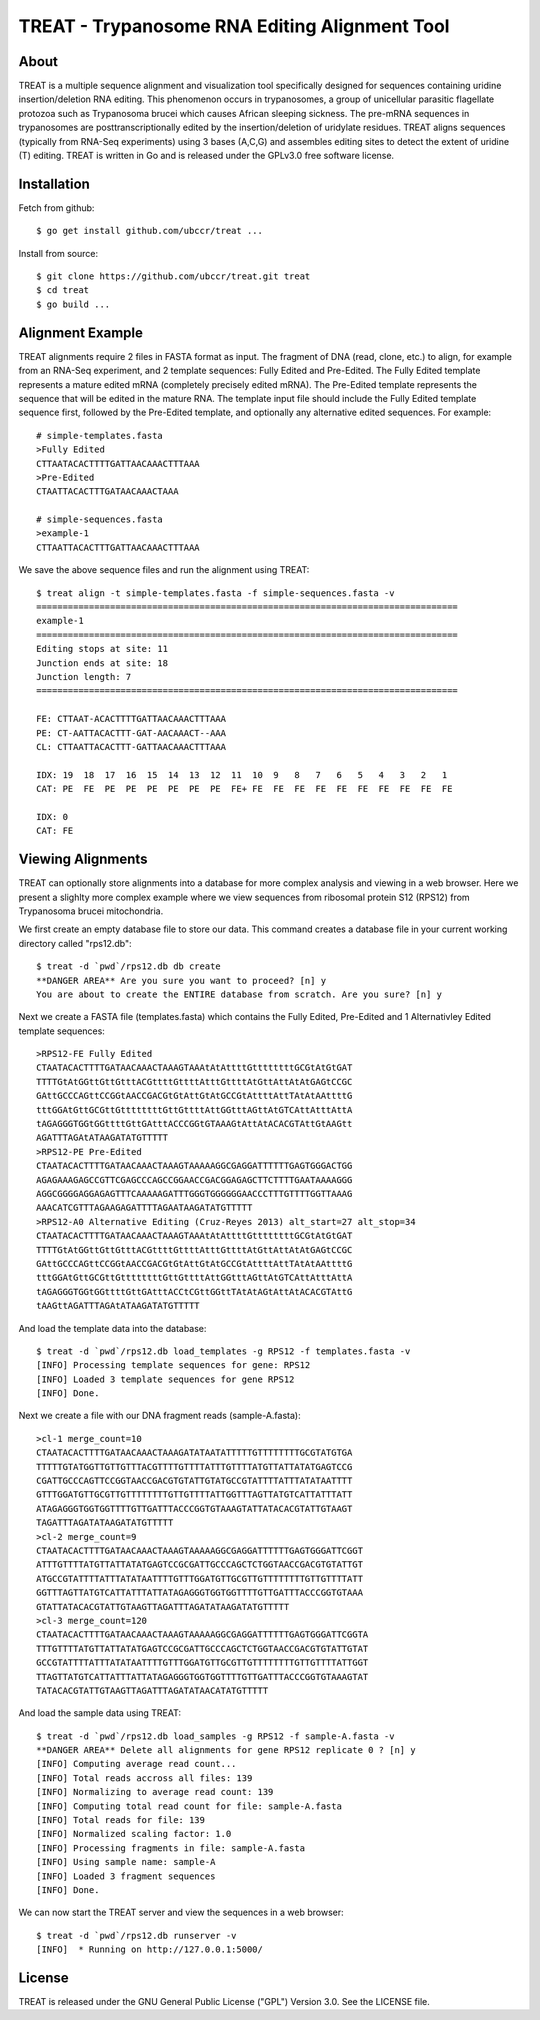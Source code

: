 ===============================================================================
TREAT - Trypanosome RNA Editing Alignment Tool
===============================================================================

------------------------------------------------------------------------
About
------------------------------------------------------------------------

TREAT is a multiple sequence alignment and visualization tool specifically
designed for sequences containing uridine insertion/deletion RNA editing. This
phenomenon occurs in trypanosomes, a group of unicellular parasitic flagellate
protozoa such as Trypanosoma brucei which causes African sleeping sickness. The
pre-mRNA sequences in trypanosomes are posttranscriptionally edited by the
insertion/deletion of uridylate residues. TREAT aligns sequences (typically
from RNA-Seq experiments) using 3 bases (A,C,G) and assembles editing sites to
detect the extent of uridine (T) editing. TREAT is written in Go and is
released under the GPLv3.0 free software license. 

------------------------------------------------------------------------
Installation
------------------------------------------------------------------------

Fetch from github::

  $ go get install github.com/ubccr/treat ...

Install from source::

  $ git clone https://github.com/ubccr/treat.git treat
  $ cd treat
  $ go build ...

------------------------------------------------------------------------
Alignment Example
------------------------------------------------------------------------

TREAT alignments require 2 files in FASTA format as input. The fragment of DNA
(read, clone, etc.) to align, for example from an RNA-Seq experiment, and 2
template sequences: Fully Edited and Pre-Edited. The Fully Edited template
represents a mature edited mRNA (completely precisely edited mRNA). The
Pre-Edited template represents the sequence that will be edited in the mature
RNA. The template input file should include the Fully Edited
template sequence first, followed by the Pre-Edited template, and optionally any
alternative edited sequences. For example::

  # simple-templates.fasta
  >Fully Edited
  CTTAATACACTTTTGATTAACAAACTTTAAA
  >Pre-Edited
  CTAATTACACTTTGATAACAAACTAAA

  # simple-sequences.fasta
  >example-1
  CTTAATTACACTTTGATTAACAAACTTTAAA

We save the above sequence files and run the alignment using TREAT::

  $ treat align -t simple-templates.fasta -f simple-sequences.fasta -v
  ================================================================================
  example-1
  ================================================================================
  Editing stops at site: 11
  Junction ends at site: 18
  Junction length: 7
  ================================================================================

  FE: CTTAAT-ACACTTTTGATTAACAAACTTTAAA
  PE: CT-AATTACACTTT-GAT-AACAAACT--AAA
  CL: CTTAATTACACTTT-GATTAACAAACTTTAAA

  IDX: 19  18  17  16  15  14  13  12  11  10  9   8   7   6   5   4   3   2   1   
  CAT: PE  FE  PE  PE  PE  PE  PE  PE  FE+ FE  FE  FE  FE  FE  FE  FE  FE  FE  FE  

  IDX: 0   
  CAT: FE

------------------------------------------------------------------------
Viewing Alignments
------------------------------------------------------------------------

TREAT can optionally store alignments into a database for more complex analysis
and viewing in a web browser. Here we present a slighlty more complex example
where we view sequences from ribosomal protein S12 (RPS12) from Trypanosoma
brucei mitochondria. 

We first create an empty database file to store our data. This command creates
a database file in your current working directory called "rps12.db"::

  $ treat -d `pwd`/rps12.db db create
  **DANGER AREA** Are you sure you want to proceed? [n] y
  You are about to create the ENTIRE database from scratch. Are you sure? [n] y

Next we create a FASTA file (templates.fasta) which contains the Fully Edited,
Pre-Edited and 1 Alternativley Edited template sequences::

  >RPS12-FE Fully Edited
  CTAATACACTTTTGATAACAAACTAAAGTAAAtAtAttttGttttttttGCGtAtGtGAT
  TTTTGtAtGGttGttGtttACGttttGttttAtttGttttAtGttAttAtAtGAGtCCGC
  GAttGCCCAGttCCGGtAACCGACGtGtAttGtAtGCCGtAttttAttTAtAtAAttttG
  tttGGAtGttGCGttGttttttttGttGttttAttGGtttAGttAtGTCAttAtttAttA
  tAGAGGGTGGtGGttttGttGAtttACCCGGtGTAAAGtAttAtACACGTAttGtAAGtt
  AGATTTAGAtATAAGATATGTTTTT
  >RPS12-PE Pre-Edited
  CTAATACACTTTTGATAACAAACTAAAGTAAAAAGGCGAGGATTTTTTGAGTGGGACTGG
  AGAGAAAGAGCCGTTCGAGCCCAGCCGGAACCGACGGAGAGCTTCTTTTGAATAAAAGGG
  AGGCGGGGAGGAGAGTTTCAAAAAGATTTGGGTGGGGGGAACCCTTTGTTTTGGTTAAAG
  AAACATCGTTTAGAAGAGATTTTAGAATAAGATATGTTTTT
  >RPS12-A0 Alternative Editing (Cruz-Reyes 2013) alt_start=27 alt_stop=34
  CTAATACACTTTTGATAACAAACTAAAGTAAAtAtAttttGttttttttGCGtAtGtGAT
  TTTTGtAtGGttGttGtttACGttttGttttAtttGttttAtGttAttAtAtGAGtCCGC
  GAttGCCCAGttCCGGtAACCGACGtGtAttGtAtGCCGtAttttAttTAtAtAAttttG
  tttGGAtGttGCGttGttttttttGttGttttAttGGtttAGttAtGTCAttAtttAttA
  tAGAGGGTGGtGGttttGttGAtttACCtCGttGGttTAtAtAGtAttAtACACGTAttG
  tAAGttAGATTTAGAtATAAGATATGTTTTT

And load the template data into the database::

  $ treat -d `pwd`/rps12.db load_templates -g RPS12 -f templates.fasta -v
  [INFO] Processing template sequences for gene: RPS12
  [INFO] Loaded 3 template sequences for gene RPS12
  [INFO] Done.

Next we create a file with our DNA fragment reads (sample-A.fasta)::

  >cl-1 merge_count=10
  CTAATACACTTTTGATAACAAACTAAAGATATAATATTTTTGTTTTTTTTGCGTATGTGA
  TTTTTGTATGGTTGTTGTTTACGTTTTGTTTTATTTGTTTTATGTTATTATATGAGTCCG
  CGATTGCCCAGTTCCGGTAACCGACGTGTATTGTATGCCGTATTTTATTTATATAATTTT
  GTTTGGATGTTGCGTTGTTTTTTTTGTTGTTTTATTGGTTTAGTTATGTCATTATTTATT
  ATAGAGGGTGGTGGTTTTGTTGATTTACCCGGTGTAAAGTATTATACACGTATTGTAAGT
  TAGATTTAGATATAAGATATGTTTTT
  >cl-2 merge_count=9
  CTAATACACTTTTGATAACAAACTAAAGTAAAAAGGCGAGGATTTTTTGAGTGGGATTCGGT
  ATTTGTTTTATGTTATTATATGAGTCCGCGATTGCCCAGCTCTGGTAACCGACGTGTATTGT
  ATGCCGTATTTTATTTATATAATTTTGTTTGGATGTTGCGTTGTTTTTTTTGTTGTTTTATT
  GGTTTAGTTATGTCATTATTTATTATAGAGGGTGGTGGTTTTGTTGATTTACCCGGTGTAAA
  GTATTATACACGTATTGTAAGTTAGATTTAGATATAAGATATGTTTTT
  >cl-3 merge_count=120
  CTAATACACTTTTGATAACAAACTAAAGTAAAAAGGCGAGGATTTTTTGAGTGGGATTCGGTA
  TTTGTTTTATGTTATTATATGAGTCCGCGATTGCCCAGCTCTGGTAACCGACGTGTATTGTAT
  GCCGTATTTTATTTATATAATTTTGTTTGGATGTTGCGTTGTTTTTTTTGTTGTTTTATTGGT
  TTAGTTATGTCATTATTTATTATAGAGGGTGGTGGTTTTGTTGATTTACCCGGTGTAAAGTAT
  TATACACGTATTGTAAGTTAGATTTAGATATAACATATGTTTTT

And load the sample data using TREAT::

  $ treat -d `pwd`/rps12.db load_samples -g RPS12 -f sample-A.fasta -v
  **DANGER AREA** Delete all alignments for gene RPS12 replicate 0 ? [n] y
  [INFO] Computing average read count...
  [INFO] Total reads accross all files: 139
  [INFO] Normalizing to average read count: 139
  [INFO] Computing total read count for file: sample-A.fasta
  [INFO] Total reads for file: 139
  [INFO] Normalized scaling factor: 1.0
  [INFO] Processing fragments in file: sample-A.fasta
  [INFO] Using sample name: sample-A
  [INFO] Loaded 3 fragment sequences
  [INFO] Done.

We can now start the TREAT server and view the sequences in a web browser::

  $ treat -d `pwd`/rps12.db runserver -v
  [INFO]  * Running on http://127.0.0.1:5000/

.. image:: docs/treat-screen-shot.png

------------------------------------------------------------------------
License
------------------------------------------------------------------------

TREAT is released under the GNU General Public License ("GPL") Version 3.0.
See the LICENSE file. 

